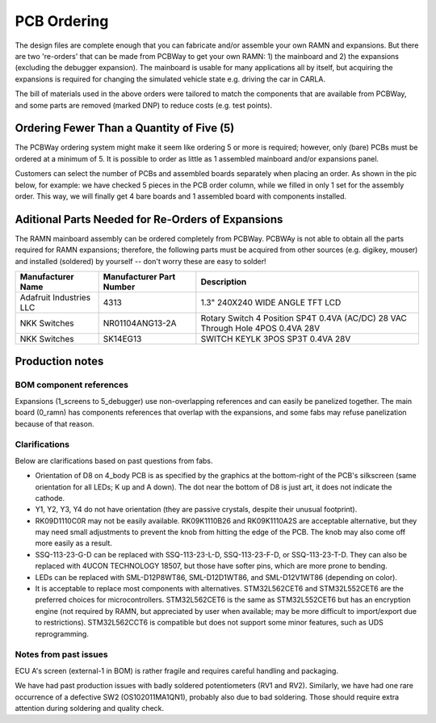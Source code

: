 PCB Ordering
============

The design files are complete enough that you can fabricate and/or
assemble your own RAMN and expansions. But there are two 're-orders' that can
be made from PCBWay to get your own RAMN: 1) the mainboard and 2) the
expansions (excluding the debugger expansion). The mainboard is usable for many applications
all by itself, but acquiring the expansions is required for changing the
simulated vehicle state e.g. driving the car in CARLA.

.. button-link:: https://www.pcbway.com/project/shareproject/https_github_com_ToyotaInfoTech_RAMN_mainboard_ONLY_0dae9b72.html
    :color: primary
    :expand:

    Mainboard from PCBWay


.. button-link:: https://www.pcbway.com/project/shareproject/https_github_com_ToyotaInfoTech_RAMN_pods_ONLY_3ff2c7a7.html
    :color: secondary
    :expand:

    Expansions Panel from PCBWay (you must order additional parts yourself, see below)


The bill of materials used in the above orders were tailored to match
the components that are available from PCBWay, and some parts are
removed (marked DNP) to reduce costs (e.g. test points).

Ordering Fewer Than a Quantity of Five (5)
------------------------------------------

The PCBWay ordering system might make it seem like ordering 5 or more is required; however, only (bare) PCBs must be ordered at a minimum of 5. It is possible to order as little as 1 assembled mainboard and/or expansions panel.

Customers can select the number of PCBs and assembled boards separately when placing an order. As shown in the pic below, for example: we have checked 5 pieces in the PCB order column, while we filled in only 1 set for the assembly order. This way, we will finally get 4 bare boards and 1 assembled board with components installed.

.. image:: img/0121A.png
   :align: center



Aditional Parts Needed for Re-Orders of Expansions
--------------------------------------------------

The RAMN mainboard assembly can be ordered completely from PCBWay.
PCBWAy is not able to obtain all the parts required for RAMN expansions;
therefore, the following parts must be acquired from other sources (e.g.
digikey, mouser) and installed (soldered) by yourself -- don't worry
these are easy to solder!

+----------------------+----------------------+----------------------+
| Manufacturer Name    | Manufacturer Part    | Description          |
|                      | Number               |                      |
+======================+======================+======================+
| Adafruit Industries  | 4313                 | 1.3" 240X240 WIDE    |
| LLC                  |                      | ANGLE TFT LCD        |
+----------------------+----------------------+----------------------+
| NKK Switches         | NR01104ANG13-2A      | Rotary Switch 4      |
|                      |                      | Position SP4T 0.4VA  |
|                      |                      | (AC/DC) 28 VAC       |
|                      |                      | Through Hole 4POS    |
|                      |                      | 0.4VA 28V            |
+----------------------+----------------------+----------------------+
| NKK Switches         | SK14EG13             | SWITCH KEYLK 3POS    |
|                      |                      | SP3T 0.4VA 28V       |
+----------------------+----------------------+----------------------+


Production notes
----------------

BOM component references
########################

Expansions (1_screens to 5_debugger) use non-overlapping references and can easily be panelized together.
The main board (0_ramn) has components references that overlap with the expansions, and some fabs may refuse panelization because of that reason.


Clarifications
##############

Below are clarifications based on past questions from fabs.

- Orientation of D8 on 4_body PCB is as specified by the graphics at the bottom-right of the PCB's silkscreen (same orientation for all LEDs; K up and A down). The dot near the bottom of D8 is just art, it does not indicate the cathode.
- Y1, Y2, Y3, Y4 do not have orientation (they are passive crystals, despite their unusual footprint).
- RK09D1110C0R may not be easily available. RK09K1110B26 and RK09K1110A2S are acceptable alternative, but they may need small adjustments to prevent the knob from hitting the edge of the PCB. The knob may also come off more easily as a result.
- SSQ-113-23-G-D can be replaced with SSQ-113-23-L-D, SSQ-113-23-F-D, or SSQ-113-23-T-D. They can also be replaced with 4UCON TECHNOLOGY 18507, but those have softer pins, which are more prone to bending.
- LEDs can be replaced with SML-D12P8WT86, SML-D12D1WT86, and SML-D12V1WT86 (depending on color).
- It is acceptable to replace most components with alternatives. STM32L562CET6 and STM32L552CET6 are the preferred choices for microcontrollers. STM32L562CET6 is the same as STM32L552CET6 but has an encryption engine (not required by RAMN, but appreciated by user when available; may be more difficult to import/export due to restrictions).  STM32L562CCT6 is compatible but does not support some minor features, such as UDS reprogramming.


Notes from past issues
######################

ECU A's screen (external-1 in BOM) is rather fragile and requires careful handling and packaging.

We have had past production issues with badly soldered potentiometers (RV1 and RV2).
Similarly, we have had one rare occurrence of a defective SW2 (OS102011MA1QN1), probably also due to bad soldering.
Those should require extra attention during soldering and quality check.
